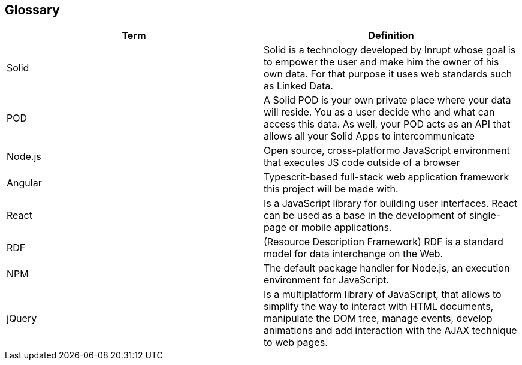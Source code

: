 [[section-glossary]]
== Glossary



[role="arc42help"]
[options="header"]
|===
| Term         | Definition
| Solid     | Solid is a technology developed by Inrupt whose goal is to empower the user and make him the owner of his own data. For that purpose it uses web standards such as Linked Data. 
| POD     | A Solid POD is your own private place where your data will reside. You as a user decide who and what can access this data. As well, your POD acts as an API that allows all your Solid Apps to intercommunicate
| Node.js | Open source, cross-platformo JavaScript environment that executes JS code outside of a browser
| Angular | Typescrit-based full-stack web application framework this project will be made with.
| React |  Is a JavaScript library for building user interfaces. React can be used as a base in the development of single-page or mobile applications.
| RDF | (Resource Description Framework) RDF is a standard model for data interchange on the Web.
| NPM | The default package handler for Node.js, an execution environment for JavaScript.
| jQuery | Is a multiplatform library of JavaScript, that allows to simplify the way to interact with HTML documents, manipulate the DOM tree, manage events, develop animations and add interaction with the AJAX technique to web pages.
|===

